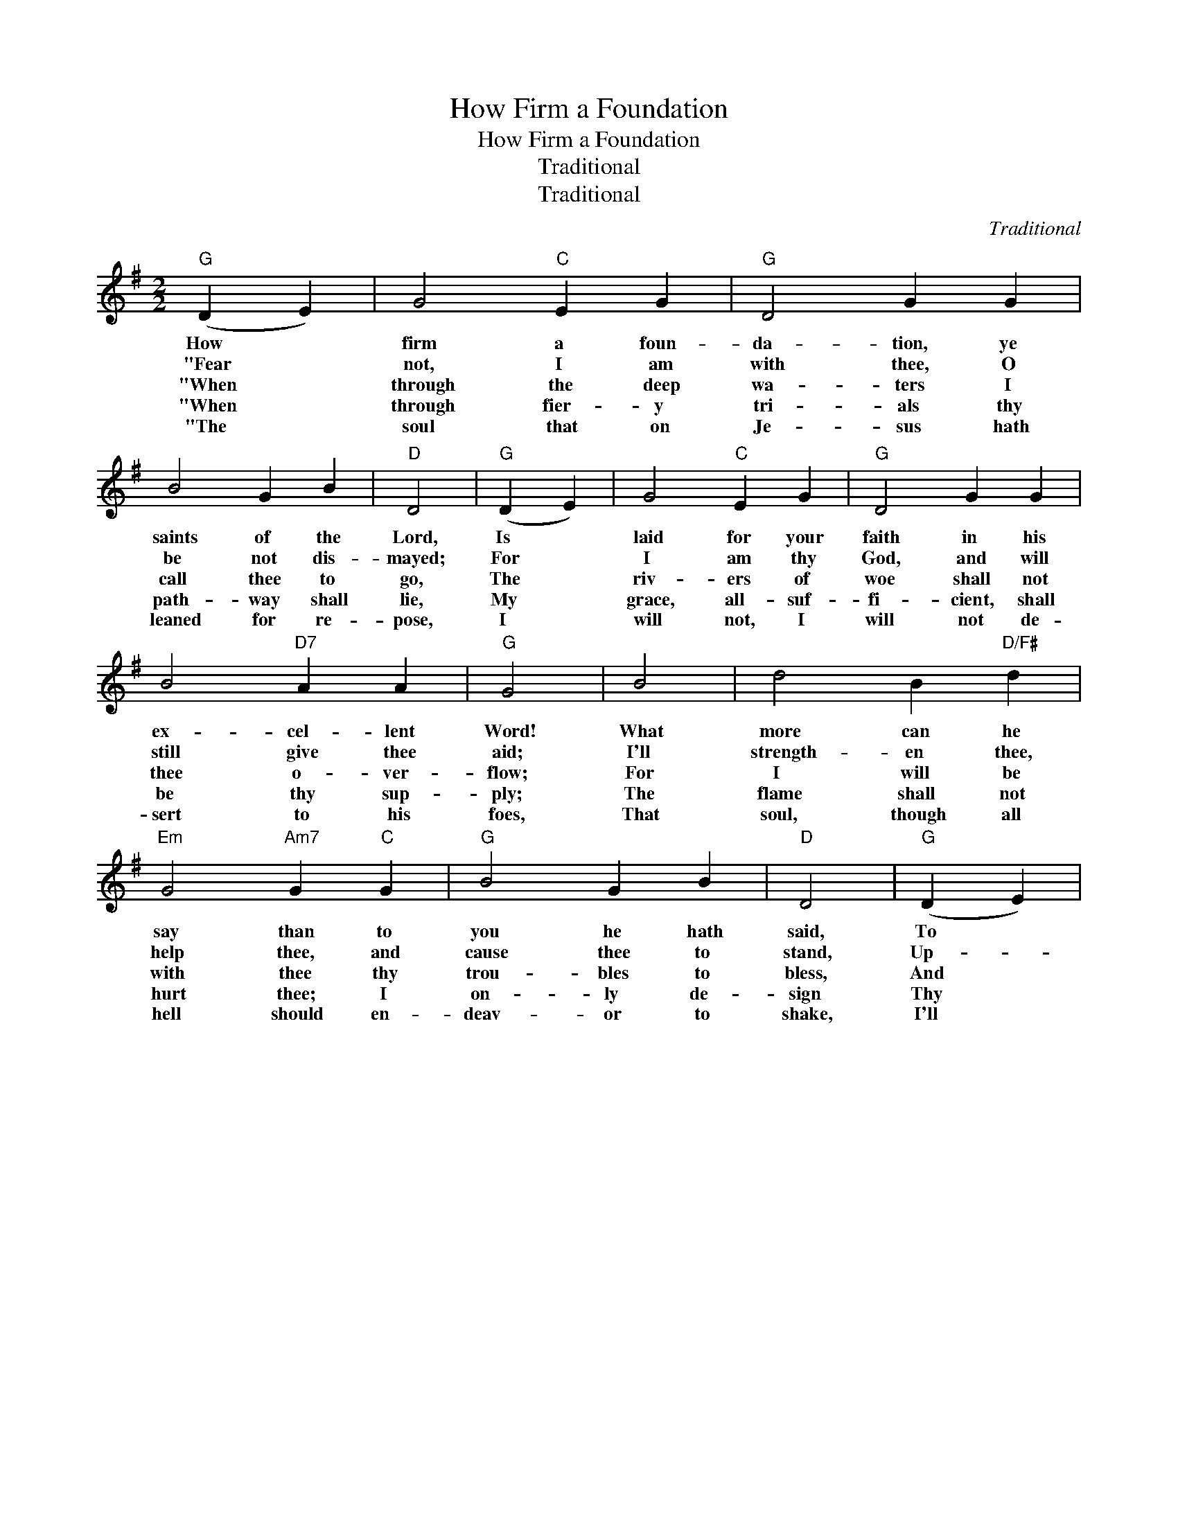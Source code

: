 X:1
T:How Firm a Foundation
T:How Firm a Foundation
T:Traditional
T:Traditional
C:Traditional
Z:Public Domain
L:1/4
M:2/2
K:G
V:1 treble 
%%MIDI program 40
%%MIDI control 7 100
%%MIDI control 10 64
V:1
"G" (D E) | G2"C" E G |"G" D2 G G | B2 G B |"D" D2 |"G" (D E) | G2"C" E G |"G" D2 G G | %8
w: How *|firm a foun-|da- tion, ye|saints of the|Lord,|Is *|laid for your|faith in his|
w: "Fear *|not, I am|with thee, O|be not dis-|mayed;|For *|I am thy|God, and will|
w: "When *|through the deep|wa- ters I|call thee to|go,|The *|riv- ers of|woe shall not|
w: "When *|through fier- y|tri- als thy|path- way shall|lie,|My *|grace, all- suf-|fi- cient, shall|
w: "The *|soul that on|Je- sus hath|leaned for re-|pose,|I *|will not, I|will not de-|
w: ||||||||
 B2"D7" A A |"G" G2 | B2 | d2 B"D/F#" d |"Em" G2"Am7" G"C" G |"G" B2 G B |"D" D2 |"G" (D E) | %16
w: ex- cel- lent|Word!|What|more can he|say than to|you he hath|said,|To *|
w: still give thee|aid;|I'll|strength- en thee,|help thee, and|cause thee to|stand,|Up- *|
w: thee o- ver-|flow;|For|I will be|with thee thy|trou- bles to|bless,|And *|
w: be thy sup-|ply;|The|flame shall not|hurt thee; I|on- ly de-|sign|Thy *|
w: sert to his|foes,|That|soul, though all|hell should en-|deav- or to|shake,|I'll *|
w: |||||||* 

|
 G2"C" E G |"G" D2 G G | B2"D7" A A |"G" G2 |] %20
w: you, who for|ref- uge to|Je- sus have|fled?|
w: held by my|right- eous, om-|nip- o- tent|hand.|
w: sanc- ti- fy|to thee thy|deep- est dis-|tress.|
w: dross to con-|sume and thy|gold to re-|fine.|
w: nev- er, no,|nev- er, no,|nev- er for-|sake."|
w: ||||

